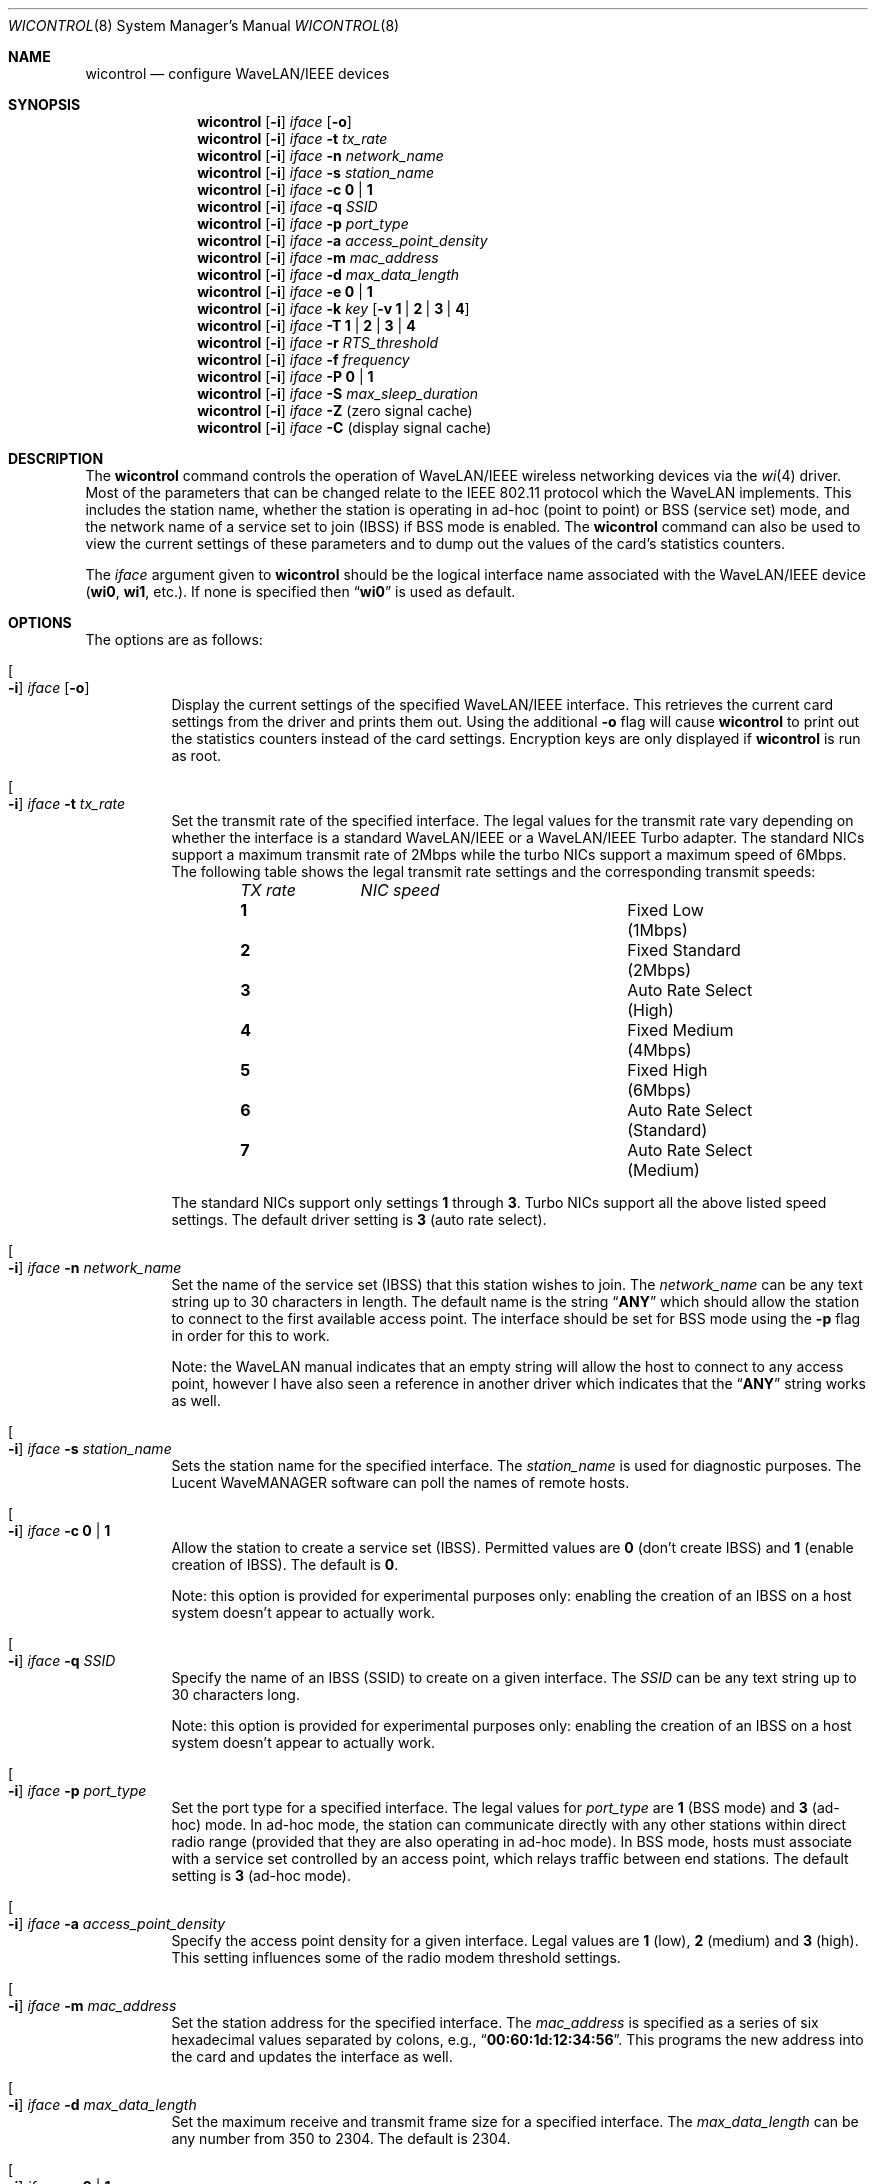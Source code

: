 .\" Copyright (c) 1997, 1998, 1999
.\"	Bill Paul <wpaul@ctr.columbia.edu> All rights reserved.
.\"
.\" Redistribution and use in source and binary forms, with or without
.\" modification, are permitted provided that the following conditions
.\" are met:
.\" 1. Redistributions of source code must retain the above copyright
.\"    notice, this list of conditions and the following disclaimer.
.\" 2. Redistributions in binary form must reproduce the above copyright
.\"    notice, this list of conditions and the following disclaimer in the
.\"    documentation and/or other materials provided with the distribution.
.\" 3. All advertising materials mentioning features or use of this software
.\"    must display the following acknowledgement:
.\"	This product includes software developed by Bill Paul.
.\" 4. Neither the name of the author nor the names of any co-contributors
.\"    may be used to endorse or promote products derived from this software
.\"   without specific prior written permission.
.\"
.\" THIS SOFTWARE IS PROVIDED BY Bill Paul AND CONTRIBUTORS ``AS IS'' AND
.\" ANY EXPRESS OR IMPLIED WARRANTIES, INCLUDING, BUT NOT LIMITED TO, THE
.\" IMPLIED WARRANTIES OF MERCHANTABILITY AND FITNESS FOR A PARTICULAR PURPOSE
.\" ARE DISCLAIMED.  IN NO EVENT SHALL Bill Paul OR THE VOICES IN HIS HEAD
.\" BE LIABLE FOR ANY DIRECT, INDIRECT, INCIDENTAL, SPECIAL, EXEMPLARY, OR
.\" CONSEQUENTIAL DAMAGES (INCLUDING, BUT NOT LIMITED TO, PROCUREMENT OF
.\" SUBSTITUTE GOODS OR SERVICES; LOSS OF USE, DATA, OR PROFITS; OR BUSINESS
.\" INTERRUPTION) HOWEVER CAUSED AND ON ANY THEORY OF LIABILITY, WHETHER IN
.\" CONTRACT, STRICT LIABILITY, OR TORT (INCLUDING NEGLIGENCE OR OTHERWISE)
.\" ARISING IN ANY WAY OUT OF THE USE OF THIS SOFTWARE, EVEN IF ADVISED OF
.\" THE POSSIBILITY OF SUCH DAMAGE.
.\"
.\" $FreeBSD$
.\"
.Dd April 21, 1999
.Dt WICONTROL 8
.Os
.Sh NAME
.Nm wicontrol
.Nd configure WaveLAN/IEEE devices
.Sh SYNOPSIS
.Nm
.Op Fl i
.Ar iface Op Fl o
.Nm
.Op Fl i
.Ar iface Fl t Ar tx_rate
.Nm
.Op Fl i
.Ar iface Fl n Ar network_name
.Nm
.Op Fl i
.Ar iface Fl s Ar station_name
.Nm
.Op Fl i
.Ar iface Fl c Cm 0 | 1
.Nm
.Op Fl i
.Ar iface Fl q Ar SSID
.Nm
.Op Fl i
.Ar iface Fl p Ar port_type
.Nm
.Op Fl i
.Ar iface Fl a Ar access_point_density
.Nm
.Op Fl i
.Ar iface Fl m Ar mac_address
.Nm
.Op Fl i
.Ar iface Fl d Ar max_data_length
.Nm
.Op Fl i
.Ar iface Fl e Cm 0 | 1
.Nm
.Op Fl i
.Ar iface Fl k Ar key
.Op Fl v Cm 1 | 2 | 3 | 4
.Nm
.Op Fl i
.Ar iface Fl T Cm 1 | 2 | 3 | 4
.Nm
.Op Fl i
.Ar iface Fl r Ar RTS_threshold
.Nm
.Op Fl i
.Ar iface Fl f Ar frequency
.Nm
.Op Fl i
.Ar iface Fl P Cm 0 | 1
.Nm
.Op Fl i
.Ar iface Fl S Ar max_sleep_duration
.Nm
.Op Fl i
.Ar iface Fl Z
(zero signal cache)
.Nm
.Op Fl i
.Ar iface Fl C
(display signal cache)
.Sh DESCRIPTION
The
.Nm
command controls the operation of WaveLAN/IEEE wireless networking
devices via the
.Xr wi 4
driver.
Most of the parameters that can be changed relate to the
IEEE 802.11 protocol which the WaveLAN implements.
This includes
the station name, whether the station is operating in ad-hoc (point
to point) or BSS (service set) mode, and the network name of a service
set to join (IBSS) if BSS mode is enabled.
The
.Nm
command can also be used to view the current settings of these parameters
and to dump out the values of the card's statistics counters.
.Pp
The
.Ar iface
argument given to
.Nm
should be the logical interface name associated with the WaveLAN/IEEE
device
.Li ( wi0 , wi1 ,
etc.).
If none is specified then
.Dq Li wi0
is used as default.
.Sh OPTIONS
The options are as follows:
.Bl -tag -width indent
.It Oo Fl i Oc Ar iface Op Fl o
Display the current settings of the specified WaveLAN/IEEE interface.
This retrieves the current card settings from the driver and prints them
out.
Using the additional
.Fl o
flag will cause
.Nm
to print out the statistics counters instead of the card settings.
Encryption keys are only displayed if
.Nm
is run as root.
.It Oo Fl i Oc Ar iface Fl t Ar tx_rate
Set the transmit rate of the specified interface.
The legal values
for the transmit rate vary depending on whether the interface is a
standard WaveLAN/IEEE or a WaveLAN/IEEE Turbo adapter.
The standard
NICs support a maximum transmit rate of 2Mbps while the turbo NICs
support a maximum speed of 6Mbps.
The following table shows the
legal transmit rate settings and the corresponding transmit speeds:
.Bl -column ".Em TX\ rate" ".Em NIC\ speed" -offset indent
.Em "TX rate	NIC speed"
.It Cm 1 Ta "Fixed Low (1Mbps)"
.It Cm 2 Ta "Fixed Standard (2Mbps)"
.It Cm 3 Ta "Auto Rate Select (High)"
.It Cm 4 Ta "Fixed Medium (4Mbps)"
.It Cm 5 Ta "Fixed High (6Mbps)"
.It Cm 6 Ta "Auto Rate Select (Standard)"
.It Cm 7 Ta "Auto Rate Select (Medium)"
.El
.Pp
The standard NICs support only settings
.Cm 1
through
.Cm 3 .
Turbo NICs support all the above listed speed settings.
The default driver setting is
.Cm 3
(auto rate select).
.It Oo Fl i Oc Ar iface Fl n Ar network_name
Set the name of the service set (IBSS) that this station wishes to
join.
The
.Ar network_name
can be any text string up to 30 characters in length.
The default name
is the string
.Dq Li ANY
which should allow the station to connect to the first
available access point.
The interface should be set for BSS mode using
the
.Fl p
flag in order for this to work.
.Pp
Note: the WaveLAN manual indicates that an empty string will allow the
host to connect to any access point, however I have also seen a reference
in another driver which indicates that the
.Dq Li ANY
string works as well.
.It Oo Fl i Oc Ar iface Fl s Ar station_name
Sets the
station name
for the specified interface.
The
.Ar station_name
is used for diagnostic purposes.
The
.Tn "Lucent WaveMANAGER"
software can
poll the names of remote hosts.
.It Oo Fl i Oc Ar iface Fl c Cm 0 | 1
Allow the station to create a service set (IBSS).
Permitted values are
.Cm 0
(don't create IBSS) and
.Cm 1
(enable creation of IBSS).
The default is
.Cm 0 .
.Pp
Note: this option is provided for experimental purposes only: enabling
the creation of an IBSS on a host system doesn't appear to actually work.
.It Oo Fl i Oc Ar iface Fl q Ar SSID
Specify the name of an IBSS (SSID) to create on a given interface.
The
.Ar SSID
can be any text string up to 30 characters long.
.Pp
Note: this option is provided for experimental purposes only: enabling
the creation of an IBSS on a host system doesn't appear to actually work.
.It Oo Fl i Oc Ar iface Fl p Ar port_type
Set the
port type
for a specified interface.
The legal values for
.Ar port_type
are
.Cm 1
(BSS mode) and
.Cm 3
(ad-hoc) mode.
In ad-hoc mode, the station can
communicate directly with any other stations within direct radio range
(provided that they are also operating in ad-hoc mode).
In BSS mode,
hosts must associate with a service set controlled by an access point,
which relays traffic between end stations.
The default setting is
.Cm 3
(ad-hoc mode).
.It Oo Fl i Oc Ar iface Fl a Ar access_point_density
Specify the
access point density
for a given interface.
Legal values are
.Cm 1
(low),
.Cm 2
(medium) and
.Cm 3
(high).
This setting influences some of the radio modem threshold settings.
.It Oo Fl i Oc Ar iface Fl m Ar mac_address
Set the station address for the specified interface.
The
.Ar mac_address
is specified as a series of six hexadecimal values separated by colons,
e.g.,
.Dq Li 00:60:1d:12:34:56 .
This programs the new address into the card
and updates the interface as well.
.It Oo Fl i Oc Ar iface Fl d Ar max_data_length
Set the maximum receive and transmit frame size for a specified interface.
The
.Ar max_data_length
can be any number from 350 to 2304.
The default is 2304.
.It Oo Fl i Oc Ar iface Fl e Cm 0 | 1
Enable or disable WEP encryption.
Permitted values are
.Cm 0
(encryption disabled) or
.Cm 1
(encryption enabled).
Encryption is off by default.
.Pp
Both 128-bit and 64-bit WEP have been broken.
See the
.Sx BUGS
section for details.
.It Oo Fl i Oc Ar iface Fl k Ar key Op Fl v Cm 1 | 2 | 3 | 4
Set WEP encryption keys.
There are four default encryption keys
that can be programmed.
A specific key can be set using
the
.Fl v
flag.
If the
.Fl v
flag is not specified, the first key will be set.
Encryption keys
can either be normal text (i.e.\&
.Dq Li hello )
or a series of hexadecimal digits (i.e.\&
.Dq Li 0x1234512345 ) .
For
WaveLAN Turbo Silver cards, the key is restricted to 40 bits, hence
the key can be either a 5 character text string or 10 hex digits.
For WaveLAN Turbo Gold cards, the key can also be 104 bits,
which means the key can be specified as either a 13 character text
string or 26 hex digits in addition to the formats supported by the
Silver cards.
.Pp
Note: Both 128-bit and 64-bit WEP have been broken.
See the
.Sx BUGS
section for details.
.It Oo Fl i Oc Ar iface Fl T Cm 1 | 2 | 3 | 4
Specify which of the four WEP encryption keys will be used to
encrypt transmitted packets.
.Pp
Note: Both 128-bit and 64-bit WEP have been broken.
See the
.Sx BUGS
section for details.
.It Oo Fl i Oc Ar iface Fl r Ar RTS_threshold
Set the RTS/CTS threshold for a given interface.
This controls the
number of bytes used for the RTS/CTS handshake boundary.
The
.Ar RTS_threshold
can be any value between 0 and 2347.
The default is 2347.
.It Oo Fl i Oc Ar iface Fl f Ar frequency
Set the radio frequency of a given interface.
The
.Ar frequency
should be specified as a channel ID as shown in the table below.
The
list of available frequencies is dependent on radio regulations specified
by regional authorities.
Recognized regulatory authorities include
the FCC (United States), ETSI (Europe), France and Japan.
Frequencies
in the table are specified in Mhz.
.Bl -column ".Em Channel\ ID" ".Em FCC" ".Em ETSI" ".Em France" ".Em Japan" -offset indent
.Em "Channel ID	FCC	ETSI	France	Japan"
.It Cm 1 Ta "2412	2412	-	2412"
.It Cm 2 Ta "2417	2417	-	2417"
.It Cm 3 Ta "2422	2422	-	2422"
.It Cm 4 Ta "2427	2427	-	2427"
.It Cm 5 Ta "2432	2432	-	2432"
.It Cm 6 Ta "2437	2437	-	2437"
.It Cm 7 Ta "2442	2442	-	2442"
.It Cm 8 Ta "2447	2447	-	2447"
.It Cm 9 Ta "2452	2452	-	2452"
.It Cm 10 Ta "2457	2457	2457	2457"
.It Cm 11 Ta "2462	2462	2462	2462"
.It Cm 12 Ta "-	2467	2467	2467"
.It Cm 13 Ta "-	2472	2472	2472"
.It Cm 14 Ta "-	-	-	2484"
.El
.Pp
If an illegal channel is specified, the
NIC will revert to its default channel.
For NICs sold in the United States
and Europe, the default channel is
.Cm 3 .
For NICs sold in France, the default channel is
.Cm 11 .
For NICs sold in Japan, the default channel is
.Cm 14 ,
and it is the only available channel for pre-11Mbps NICs.
Note that two stations must be set to the same channel in order to
communicate.
.It Oo Fl i Oc Ar iface Fl P Cm 0 | 1
Enable or disable power management on a given interface.
Enabling
power management uses an alternating sleep/wake protocol to help
conserve power on mobile stations, at the cost of some increased
receive latency.
Power management is off by default.
Note that power
management requires the cooperation of an access point in order to
function; it is not functional in ad-hoc mode.
Also, power management
is only implemented in Lucent WavePOINT firmware version 2.03 or
later, and in WaveLAN PCMCIA adapter firmware 2.00 or later.
Older
revisions will silently ignore the power management setting.
Legal
values for this parameter are
.Cm 0
(off) and
.Cm 1
(on).
.It Oo Fl i Oc Ar iface Fl S Ar max_sleep_interval
Specify the sleep interval to use when power management is enabled.
The
.Ar max_sleep_interval
is specified in milliseconds.
The default is 100.
.It Oo Fl i Oc Ar iface Fl Z
Clear the signal strength cache maintained internally by the
.Xr wi 4
driver.
.It Oo Fl i Oc Ar iface Fl C
Display the cached signal strength information maintained by the
.Xr wi 4
driver.
The driver retains information about signal strength and
noise level for packets received from different hosts.
The signal
strength and noise level values are displayed in units of dBms.
The signal quality values is produced by subtracting the noise level
from the signal strength (i.e. less noise and better signal yields
better signal quality).
.El
.Sh SEE ALSO
.Xr ipsec 4 ,
.Xr wi 4 ,
.Xr ifconfig 8
.Sh BUGS
The WEP encryption method has been broken so that third parties
can recover the keys in use relatively quickly at distances that are
surprising to most people.
Do not rely on WEP for anything but the most basic, remedial security.
IPSEC will give you a higher level of security and should be used
whenever possible.
Do not trust access points or wireless machines that connect through
them as they can provide no assurance that the traffic is legitimate.
MAC addresses can easily be forged and should therefore not be used as
the only access control.
.Pp
The attack on WEP is a passive attack, requiring only the ability to
sniff packets on the network.
The passive attack can be launched at a distance larger, up to many
miles, than one might otherwise expect given a specialized antenna
used in point to point applications.
The attacker can recover the keys from a 128-bit WEP network with only
5,000,000 to 6,000,000 packets.
While this may sound like a large number of packets, emperical
evidence suggests that this amount of traffic is generated in a few
hours on a partially loaded network.
Once a key has been compromised, the only remedial action is to
discontinue it and use a new key.
.Pp
See
.Pa http://www.cs.rice.edu/~astubble/wep/wep_attack.html
for details of the attack.
.Pp
If you must use WEP, you are strongly encouraged to pick keys whose
bytes are random and not confined to ASCII characters.
.Sh HISTORY
The
.Nm
command first appeared in
.Fx 3.0 .
.Sh AUTHORS
The
.Nm
command was written by
.An Bill Paul Aq wpaul@ctr.columbia.edu .
